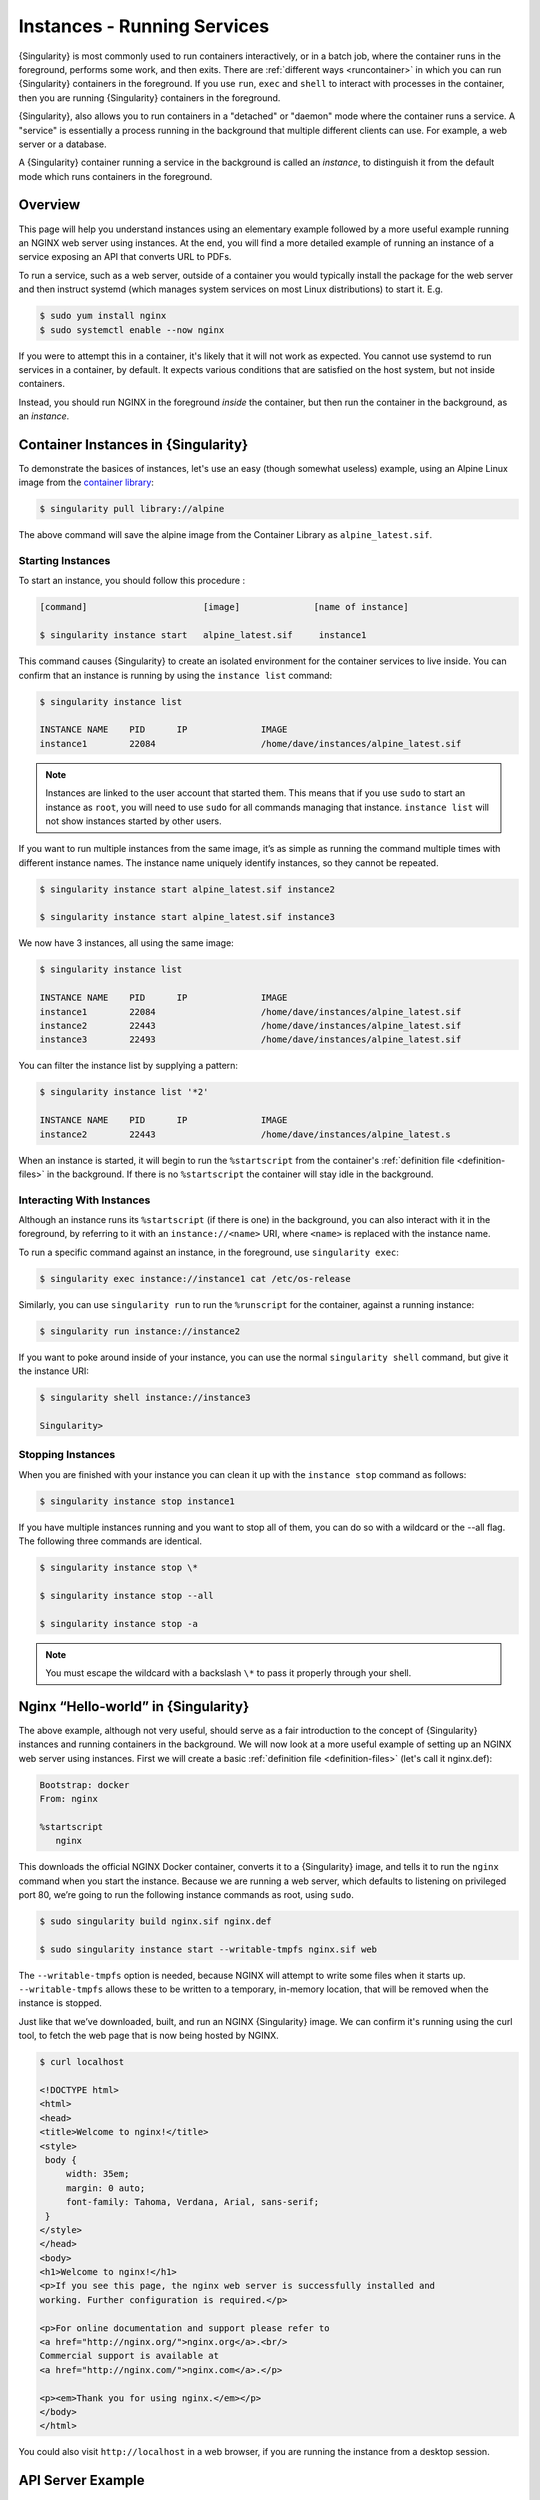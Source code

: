 .. _running_services:

############################
Instances - Running Services
############################

{Singularity} is most commonly used to run containers interactively, or in a
batch job, where the container runs in the foreground, performs some work, and
then exits. There are :ref:`different ways <runcontainer>` in which you can run
{Singularity} containers in the foreground. If you use  ``run``, ``exec`` and
``shell`` to interact with processes in the container, then you are running
{Singularity} containers in the foreground.

{Singularity}, also allows you to run containers in a "detached" or "daemon"
mode where the container runs a service. A "service" is essentially a process
running in the background that multiple different clients can use. For example,
a web server or a database. 

A {Singularity} container running a service in the background is called an
*instance*, to distinguish it from the default mode which runs containers in the
foreground.

********
Overview
********

.. _sec:instances:

This page will help you understand instances using an elementary example
followed by a more useful example running an NGINX web server using instances.
At the end, you will find a more detailed example of running an instance of a
service exposing an API that converts URL to PDFs.

To run a service, such as a web server, outside of a container you would
typically install the package for the web server and then instruct systemd
(which manages system services on most Linux distributions) to start it. E.g.

.. code::

   $ sudo yum install nginx
   $ sudo systemctl enable --now nginx

If you were to attempt this in a container, it's likely that it will not work as
expected. You cannot use systemd to run services in a container, by default. It
expects various conditions that are satisfied on the host system, but not inside
containers.

Instead, you should run NGINX in the foreground *inside* the container, but then
run the container in the background, as an *instance*.

************************************
Container Instances in {Singularity}
************************************

To demonstrate the basices of instances, let's use an easy (though somewhat
useless) example, using an Alpine Linux image from the `container library
<https://cloud.sylabs.io/library/>`_:

.. code::

   $ singularity pull library://alpine

The above command will save the alpine image from the Container Library
as ``alpine_latest.sif``.

Starting Instances
==================

To start an instance, you should follow this procedure :

.. code::

   [command]                      [image]              [name of instance]

   $ singularity instance start   alpine_latest.sif     instance1

This command causes {Singularity} to create an isolated environment for
the container services to live inside. You can confirm that an instance
is running by using the ``instance list`` command:

.. code::

   $ singularity instance list

   INSTANCE NAME    PID      IP              IMAGE
   instance1        22084                    /home/dave/instances/alpine_latest.sif

.. note::

   Instances are linked to the user account that started them. This means that
   if you use ``sudo`` to start an instance as ``root``, you will need to use
   ``sudo`` for all commands managing that instance. ``instance list`` will not
   show instances started by other users.

If you want to run multiple instances from the same image, it’s as
simple as running the command multiple times with different instance
names. The instance name uniquely identify instances, so they cannot be
repeated.

.. code::

   $ singularity instance start alpine_latest.sif instance2

   $ singularity instance start alpine_latest.sif instance3

We now have 3 instances, all using the same image:

.. code::

   $ singularity instance list

   INSTANCE NAME    PID      IP              IMAGE
   instance1        22084                    /home/dave/instances/alpine_latest.sif
   instance2        22443                    /home/dave/instances/alpine_latest.sif
   instance3        22493                    /home/dave/instances/alpine_latest.sif

You can filter the instance list by supplying a pattern:

.. code::

   $ singularity instance list '*2'

   INSTANCE NAME    PID      IP              IMAGE
   instance2        22443                    /home/dave/instances/alpine_latest.s

When an instance is started, it will begin to run the ``%startscript`` from the
container's :ref:`definition file <definition-files>` in the background. If
there is no ``%startscript`` the container will stay idle in the background.

Interacting With Instances
==========================

Although an instance runs its ``%startscript`` (if there is one) in the
background, you can also interact with it in the foreground, by referring to it
with an ``instance://<name>`` URI, where ``<name>`` is replaced with the
instance name.

To run a specific command against an instance, in the foreground, use
``singularity exec``:

.. code::

   $ singularity exec instance://instance1 cat /etc/os-release

Similarly, you can use ``singularity run`` to run the ``%runscript`` for the
container, against a running instance:

.. code::

   $ singularity run instance://instance2

If you want to poke around inside of your instance, you can use the normal
``singularity shell`` command, but give it the instance URI:

.. code::

   $ singularity shell instance://instance3

   Singularity>

Stopping Instances
==================

When you are finished with your instance you can clean it up with the
``instance stop`` command as follows:

.. code::

   $ singularity instance stop instance1

If you have multiple instances running and you want to stop all of them,
you can do so with a wildcard or the --all flag. The following three
commands are identical.

.. code::

   $ singularity instance stop \*

   $ singularity instance stop --all

   $ singularity instance stop -a

.. note::

   You must escape the wildcard with a backslash ``\*`` to pass it properly
   through your shell.

************************************
Nginx “Hello-world” in {Singularity}
************************************

The above example, although not very useful, should serve as a fair
introduction to the concept of {Singularity} instances and running
containers in the background. We will now look at a more useful
example of setting up an NGINX web server using instances. First
we will create a basic :ref:`definition file <definition-files>` (let's
call it nginx.def):

.. code:: singularity

   Bootstrap: docker
   From: nginx

   %startscript
      nginx

This downloads the official NGINX Docker container, converts it to a
{Singularity} image, and tells it to run the ``nginx`` command when you start
the instance. Because we are running a web server, which defaults to listening
on privileged port 80, we’re going to run the following instance commands as
root, using ``sudo``.

.. code::

   $ sudo singularity build nginx.sif nginx.def

   $ sudo singularity instance start --writable-tmpfs nginx.sif web

The ``--writable-tmpfs`` option is needed, because NGINX will attempt to write
some files when it starts up. ``--writable-tmpfs`` allows these to be written
to a temporary, in-memory location, that will be removed when the instance is
stopped.

Just like that we’ve downloaded, built, and run an NGINX {Singularity} image. We
can confirm it's running using the curl tool, to fetch the web page that is now
being hosted by NGINX.

.. code::

   $ curl localhost

   <!DOCTYPE html>
   <html>
   <head>
   <title>Welcome to nginx!</title>
   <style>
    body {
        width: 35em;
        margin: 0 auto;
        font-family: Tahoma, Verdana, Arial, sans-serif;
    }
   </style>
   </head>
   <body>
   <h1>Welcome to nginx!</h1>
   <p>If you see this page, the nginx web server is successfully installed and
   working. Further configuration is required.</p>

   <p>For online documentation and support please refer to
   <a href="http://nginx.org/">nginx.org</a>.<br/>
   Commercial support is available at
   <a href="http://nginx.com/">nginx.com</a>.</p>

   <p><em>Thank you for using nginx.</em></p>
   </body>
   </html>

You could also visit ``http://localhost`` in a web browser, if you are running
the instance from a desktop session.

******************
API Server Example
******************

Let's now package a useful service into a SIF container, and run it as an
instance. The service we will be packaging is an API server that converts a web
page into a PDF, and can be found `here
<https://github.com/alvarcarto/url-to-pdf-api>`__.

Building the image
==================

To package the Web to PDF service into a SIF container, we must create a
definition file. Let’s first choose a base from which to build our container. In
this case the docker image ``node:8`` which comes pre-installed with Node 8 has
been used:

.. code:: singularity

   Bootstrap: docker
   From: node:8

The service also requires a slew of dependencies to be manually installed
in addition to Node 8, so we can add those into the ``post`` section as
well as calling the installation script for the ``url-to-pdf``:

.. code:: singularity

   %post

       apt-get update && apt-get install -yq gconf-service libasound2 \
           libatk1.0-0 libc6 libcairo2 libcups2 libdbus-1-3 libexpat1 \
           libfontconfig1 libgcc1 libgconf-2-4 libgdk-pixbuf2.0-0 \
           libglib2.0-0 libgtk-3-0 libnspr4 libpango-1.0-0 \
           libpangocairo-1.0-0 libstdc++6 libx11-6 libx11-xcb1 libxcb1 \
           libxcomposite1 libxcursor1 libxdamage1 libxext6 libxfixes3 libxi6 \
           libxrandr2 libxrender1 libxss1 libxtst6 ca-certificates \
           fonts-liberation libappindicator1 libnss3 lsb-release xdg-utils \
           wget curl && rm -r /var/lib/apt/lists/*
       git clone https://github.com/alvarcarto/url-to-pdf-api.git pdf_server
       cd pdf_server
       npm install
       touch .env
       chmod -R 0755 .

We need to define what happens when we start an instance of the container by
writing a ``%startscript``. In this situation, we want to run the commands that
start up the url-to-pdf service:

.. code:: singularity

   %startscript
       cd /pdf_server
       npm start

Also, the ``url-to-pdf`` service requires some environment variables to
be set, which we can do in the environment section:

.. code:: singularity

   %environment
       NODE_ENV=development
       PORT=9000
       ALLOW_HTTP=true
       URL=localhost
       export NODE_ENV PORT ALLOW_HTTP URL

The complete definition file will look like this:

.. code:: singularity

   Bootstrap: docker
   From: node:8

   %post

       apt-get update && apt-get install -yq gconf-service libasound2 \
           libatk1.0-0 libc6 libcairo2 libcups2 libdbus-1-3 libexpat1 \
           libfontconfig1 libgcc1 libgconf-2-4 libgdk-pixbuf2.0-0 \
           libglib2.0-0 libgtk-3-0 libnspr4 libpango-1.0-0 \
           libpangocairo-1.0-0 libstdc++6 libx11-6 libx11-xcb1 libxcb1 \
           libxcomposite1 libxcursor1 libxdamage1 libxext6 libxfixes3 libxi6 \
           libxrandr2 libxrender1 libxss1 libxtst6 ca-certificates \
           fonts-liberation libappindicator1 libnss3 lsb-release xdg-utils \
           wget curl && rm -r /var/lib/apt/lists/*
       git clone https://github.com/alvarcarto/url-to-pdf-api.git pdf_server
       cd pdf_server
       npm install
       touch .env
       chmod -R 0755 .

   %startscript
       cd /pdf_server
       npm start

   %environment
       NODE_ENV=development
       PORT=9000
       ALLOW_HTTP=true
       URL=localhost
       export NODE_ENV PORT ALLOW_HTTP URL

We can now build the container image from the definition file:

.. code::

   $ sudo singularity build url-to-pdf.sif url-to-pdf.def

Running the Service
===================

We can now start an instance to run the service:

.. code::

   $ singularity instance start url-to-pdf.sif pdf

Because the service listens on port 9000, which is not a privileged port, we
don't need to run it with ``sudo`` this time.

We can confirm it’s working by sending the server an http request using
curl:

.. code::

   $ curl -o sylabs.pdf localhost:9000/api/render?url=http://sylabs.io/docs

   % Total    % Received % Xferd  Average Speed   Time    Time     Time  Current
                            Dload  Upload   Total   Spent    Left  Speed

   100 73750  100 73750    0     0  14583      0  0:00:05  0:00:05 --:--:-- 19130

You should see a PDF file being generated like the one shown below:

.. image:: docpage.png
   :alt: Screenshot of the PDF generated!

If you shell into the instance, you can see the processes that are running, to
provide the service:

.. code::

   $ singularity shell instance://pdf
   Singularity> ps aux
   USER         PID %CPU %MEM    VSZ   RSS TTY      STAT START   TIME COMMAND
   dtrudg-+       1  0.0  0.0 1178984 20700 ?       Sl   11:40   0:00 sinit
   dtrudg-+      13  0.0  0.0   4284   696 ?        S    11:40   0:00 /bin/sh /.singularity.d/startscript
   dtrudg-+      15  1.0  0.0 984908 41508 ?        Sl   11:40   0:00 npm
   dtrudg-+      25  0.0  0.0   4292   716 ?        S    11:40   0:00 sh -c env-cmd nodemon --watch ./src -e js src/index.js
   dtrudg-+      26  0.1  0.0 876908 31084 ?        Sl   11:40   0:00 node /pdf_server/node_modules/.bin/env-cmd nodemon --watch ./src -e js src/index
   dtrudg-+      32  0.7  0.0 1113984 39976 ?       Sl   11:40   0:00 node /pdf_server/node_modules/.bin/nodemon --watch ./src -e js src/index.js
   dtrudg-+      44  1.7  0.0 941556 53804 ?        Sl   11:40   0:00 /usr/local/bin/node src/index.js
   dtrudg-+     124  0.0  0.0  18372  3592 pts/1    S    11:41   0:00 /bin/bash --norc
   dtrudg-+     130  0.0  0.0  36640  2836 pts/1    R+   11:41   0:00 ps aux


*************
Instance Logs
*************

Generally, when running services using instances, we write the ``%startscript``
so that the service will run in the foreground, and would write any log messages
to the terminal. When an instance container is started there is no terminal.
{Singularity} moves the container into the background, and collects output and
error messages into log files.

You can view the location of log files for running instances using the ``--log``
option of the ``instance list`` command:

.. code:: 

   $ singularity instance list --logs
   INSTANCE NAME    PID       LOGS
   pdf              935864    /home/dtrudg-sylabs/.singularity/instances/logs/mini/dtrudg-sylabs/pdf.err
                              /home/dtrudg-sylabs/.singularity/instances/logs/mini/dtrudg-sylabs/pdf.out

Note that the log files are located under ``.singularity/instances`` in the
user's home directory, and are grouped by the hostname, and instance name.

The ``.out`` log collects standard output. The ``.err`` log collects standard
error. You can look at the content of the log files to check how your service is
running:

.. code:: 

   $ cat /home/dtrudg_sylabs/.singularity/instances/logs/mini/dtrudg-sylabs/pdf.out

   > url-to-pdf-api@1.0.0 start /pdf_server
   > env-cmd nodemon --watch ./src -e js src/index.js

   [nodemon] 1.19.0
   [nodemon] to restart at any time, enter `rs`
   [nodemon] watching: /pdf_server/src/**/*
   [nodemon] starting `node src/index.js`
   2023-02-01T11:14:58.185Z - info: [app.js] ALLOW_HTTP=true, unsafe requests are allowed. Don't use this in production.
   2023-02-01T11:14:58.187Z - info: [app.js] ALLOW_URLS set! Allowed urls patterns are: 
   2023-02-01T11:14:58.187Z - info: [app.js] Using CORS options: origin=*, methods=[GET, POST, PUT, DELETE, OPTIONS, HEAD, PATCH]
   2023-02-01T11:14:58.206Z - warn: [router.js] Warning: no authentication required to use the API
   2023-02-01T11:14:58.209Z - info: [index.js] Express server listening on http://localhost:9000/ in development mode
   2023-02-01T11:15:17.269Z - info: [render-core.js] Rendering with opts: {
   ...

***********************
Resource Usage / Limits
***********************

If you are running a container as the ``root`` user, or your system supports
cgroups v2, then all instances will be started inside a cgroup. A cgroup allows
the resources used by the instance to be monitored, and limited.

To monitor the resource usage of an instance, use the ``instance stats`` command:

.. code:: 

    $ singularity instance stats pdf
   INSTANCE NAME    CPU USAGE    MEM USAGE / LIMIT     MEM %    BLOCK I/O            PIDS
   pdf              0.00%        479.8MiB / 62.2GiB    0.75%    470MiB / 131.6MiB    45

We can see that the instance is currently idle (0.00% CPU), and is using
479.8MiB of RAM. No limits have been applied, so the total RAM size of the
machine is shown.

By default, ``instance stats`` is interactive when run from a terminal, and will
update every second. To obtain point-in-time usage details use the
``--no-stream`` or ``--json`` options.

Where supported by the system's cgroups configuration, resource limits can be
applied to instances using the same :ref:`command line flags <cgroup_flags>`
that are available for interactive containers. E.g. to limit memory usage to
1GiB, we can use the ``--memory`` flag:

.. code:: 

   singularity instance start --memory 1G url-to-pdf.sif pdf

******************************
System integration / PID files
******************************

If you are running services in containers you may want them to be
started on boot, and shutdown gracefully automatically. This is usually
performed by an init process, or another supervisor daemon installed on
your host. Many init and supervisor daemons support managing processes
via pid files.

You can specify a ``--pid-file`` option to ``singularity instance start`` to
write the PID for an instance to the specified file, e.g.

.. code::

   $ singularity instance start --pid-file /home/dave/alpine.pid alpine_latest.sif instanceA

   $ cat /home/dave/alpine.pid
   23727

An example service file for an instance controlled by systemd is below.
This can be used as a template to setup containerized services under
systemd.

.. code::

   [Unit]
   Description=Web Instance
   After=network.target

   [Service]
   Type=forking
   Restart=always
   User=www-data
   Group=www-data
   PIDFile=/run/web-instance.pid
   ExecStart=/usr/local/bin/singularity instance start --pid-file /run/web-instance.pid /data/containers/web.sif web-instance
   ExecStop=/usr/local/bin/singularity instance stop web-instance

   [Install]
   WantedBy=multi-user.target

Note that ``Type=forking`` is required here, since ``instance start``
starts an instance and then exits.
